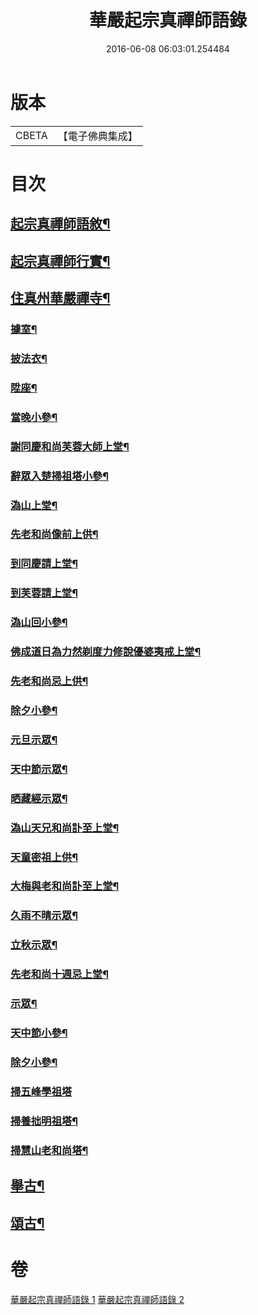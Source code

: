 #+TITLE: 華嚴起宗真禪師語錄 
#+DATE: 2016-06-08 06:03:01.254484

* 版本
 |     CBETA|【電子佛典集成】|

* 目次
** [[file:KR6q0577_001.txt::001-0811a1][起宗真禪師語敘¶]]
** [[file:KR6q0577_001.txt::001-0812a2][起宗真禪師行實¶]]
** [[file:KR6q0577_001.txt::001-0813a4][住真州華嚴禪寺¶]]
*** [[file:KR6q0577_001.txt::001-0813a8][據室¶]]
*** [[file:KR6q0577_001.txt::001-0813a12][披法衣¶]]
*** [[file:KR6q0577_001.txt::001-0813a15][陞座¶]]
*** [[file:KR6q0577_001.txt::001-0813b25][當晚小參¶]]
*** [[file:KR6q0577_001.txt::001-0813c10][謝同慶和尚芙蓉大師上堂¶]]
*** [[file:KR6q0577_001.txt::001-0813c12][辭眾入楚掃祖塔小參¶]]
*** [[file:KR6q0577_001.txt::001-0813c17][溈山上堂¶]]
*** [[file:KR6q0577_001.txt::001-0813c30][先老和尚像前上供¶]]
*** [[file:KR6q0577_001.txt::001-0814a4][到同慶請上堂¶]]
*** [[file:KR6q0577_001.txt::001-0814a7][到芙蓉請上堂¶]]
*** [[file:KR6q0577_001.txt::001-0814a17][溈山回小參¶]]
*** [[file:KR6q0577_001.txt::001-0814a30][佛成道日為力然剃度力修說優婆夷戒上堂¶]]
*** [[file:KR6q0577_001.txt::001-0814b9][先老和尚忌上供¶]]
*** [[file:KR6q0577_001.txt::001-0814b15][除夕小參¶]]
*** [[file:KR6q0577_001.txt::001-0814b20][元旦示眾¶]]
*** [[file:KR6q0577_001.txt::001-0814b26][天中節示眾¶]]
*** [[file:KR6q0577_001.txt::001-0814b30][晒藏經示眾¶]]
*** [[file:KR6q0577_001.txt::001-0814c4][溈山天兄和尚訃至上堂¶]]
*** [[file:KR6q0577_001.txt::001-0814c10][天童密祖上供¶]]
*** [[file:KR6q0577_001.txt::001-0814c14][大梅與老和尚訃至上堂¶]]
*** [[file:KR6q0577_001.txt::001-0814c20][久雨不晴示眾¶]]
*** [[file:KR6q0577_001.txt::001-0814c27][立秋示眾¶]]
*** [[file:KR6q0577_001.txt::001-0815a7][先老和尚十週忌上堂¶]]
*** [[file:KR6q0577_001.txt::001-0815a21][示眾¶]]
*** [[file:KR6q0577_001.txt::001-0815a25][天中節小參¶]]
*** [[file:KR6q0577_001.txt::001-0815a28][除夕小參¶]]
*** [[file:KR6q0577_001.txt::001-0815a30][掃五峰學祖塔]]
*** [[file:KR6q0577_001.txt::001-0815b5][掃養拙明祖塔¶]]
*** [[file:KR6q0577_001.txt::001-0815b10][掃慧山老和尚塔¶]]
** [[file:KR6q0577_002.txt::002-0815c3][舉古¶]]
** [[file:KR6q0577_002.txt::002-0817a14][頌古¶]]

* 卷
[[file:KR6q0577_001.txt][華嚴起宗真禪師語錄 1]]
[[file:KR6q0577_002.txt][華嚴起宗真禪師語錄 2]]

